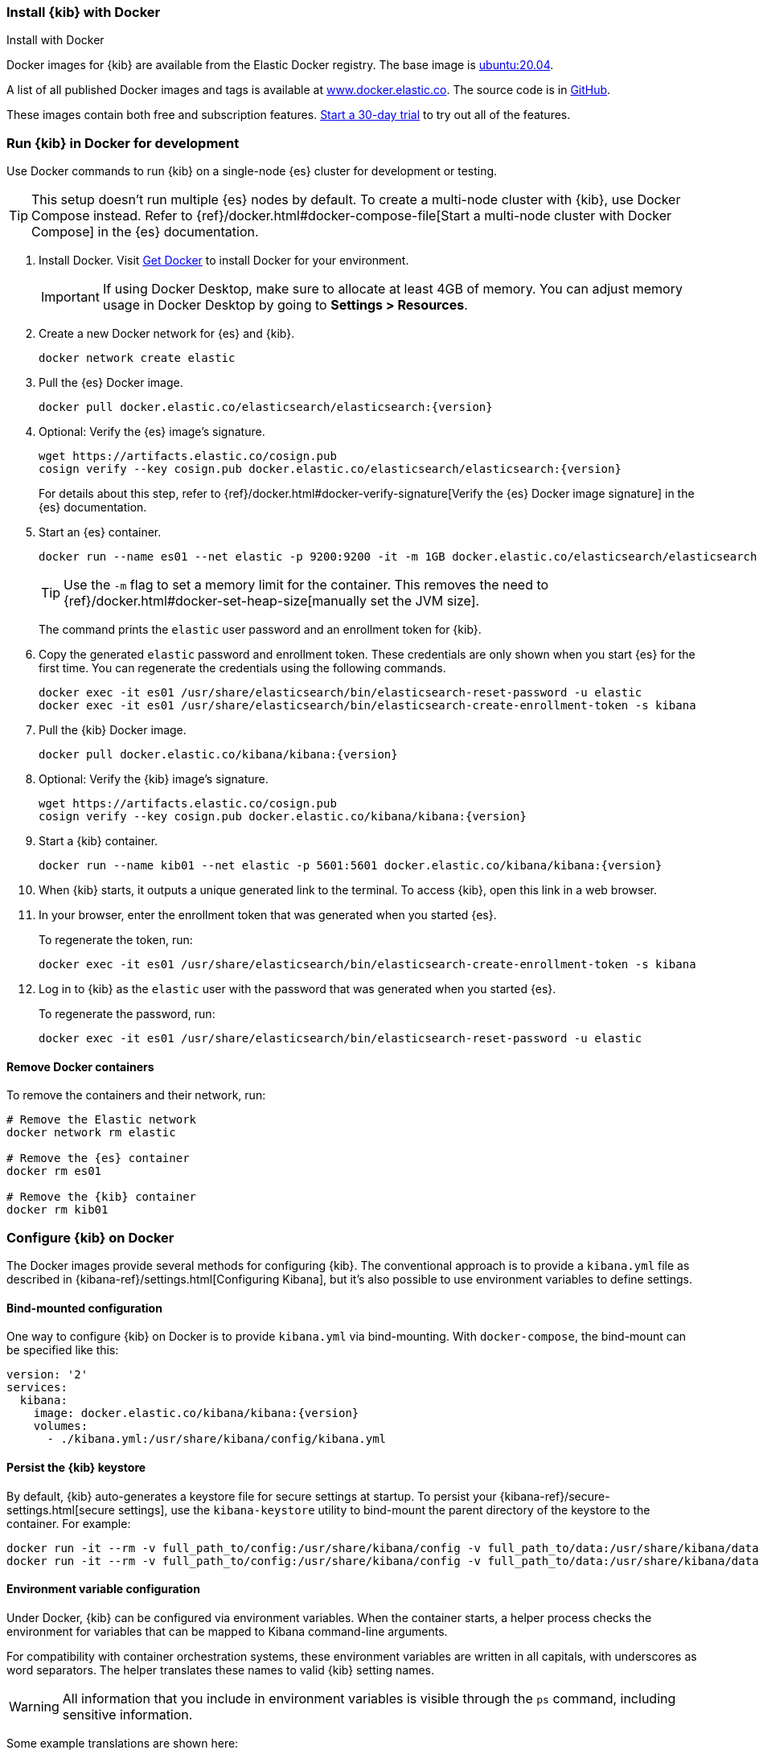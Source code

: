 [[docker]]
=== Install {kib} with Docker
++++
<titleabbrev>Install with Docker</titleabbrev>
++++

:kib-docker-repo:     docker.elastic.co/kibana/kibana
:kib-docker-image:    {kib-docker-repo}:{version}
:es-docker-repo:      docker.elastic.co/elasticsearch/elasticsearch
:es-docker-image:     {es-docker-repo}:{version}

Docker images for {kib} are available from the Elastic Docker registry. The
base image is https://hub.docker.com/_/ubuntu[ubuntu:20.04].

A list of all published Docker images and tags is available at
https://www.docker.elastic.co[www.docker.elastic.co]. The source code is in
https://github.com/elastic/dockerfiles/tree/{branch}/kibana[GitHub].

These images contain both free and subscription features.
<<managing-licenses,Start a 30-day trial>> to try out all of the features.

[discrete]
[[run-kibana-on-docker-for-dev]]
=== Run {kib} in Docker for development

Use Docker commands to run {kib} on a single-node {es} cluster for development or
testing.

TIP: This setup doesn't run multiple {es} nodes by default. To create a
multi-node cluster with {kib}, use Docker Compose instead. Refer to
{ref}/docker.html#docker-compose-file[Start a multi-node cluster with Docker
Compose] in the {es} documentation.

. Install Docker. Visit https://docs.docker.com/get-docker/[Get Docker] to
install Docker for your environment.
+
IMPORTANT: If using Docker Desktop, make sure to allocate at least 4GB of
memory. You can adjust memory usage in Docker Desktop by going to **Settings >
Resources**.

. Create a new Docker network for {es} and {kib}.
+
[source,sh,subs="attributes"]
----
docker network create elastic
----

. Pull the {es} Docker image.
+
--
ifeval::["{release-state}"=="unreleased"]
WARNING: Version {version} has not yet been released.
No Docker image is currently available for {es} {version}.
endif::[]

[source,sh,subs="attributes"]
----
docker pull {es-docker-image}
----
--

. Optional: Verify the {es} image's signature.
+
[source,sh,subs="attributes"]
----
wget https://artifacts.elastic.co/cosign.pub
cosign verify --key cosign.pub {es-docker-image}
----
+
For details about this step, refer to {ref}/docker.html#docker-verify-signature[Verify the {es} Docker image signature] in the {es} documentation.

. Start an {es} container.
+
[source,sh,subs="attributes"]
----
docker run --name es01 --net elastic -p 9200:9200 -it -m 1GB {es-docker-image}
----
+
TIP: Use the `-m` flag to set a memory limit for the container. This removes the
need to {ref}/docker.html#docker-set-heap-size[manually set the JVM size].
+
The command prints the `elastic` user password and an enrollment token for {kib}.

. Copy the generated `elastic` password and enrollment token. These credentials
are only shown when you start {es} for the first time. You can regenerate the
credentials using the following commands.
+
[source,sh,subs="attributes"]
----
docker exec -it es01 /usr/share/elasticsearch/bin/elasticsearch-reset-password -u elastic
docker exec -it es01 /usr/share/elasticsearch/bin/elasticsearch-create-enrollment-token -s kibana
----

. Pull the {kib} Docker image.
+
--
ifeval::["{release-state}"=="unreleased"]
WARNING: Version {version} has not yet been released.
No Docker image is currently available for {kib} {version}.
endif::[]

[source,sh,subs="attributes"]
----
docker pull {kib-docker-image}
----
--

. Optional: Verify the {kib} image's signature.
+
[source,sh,subs="attributes"]
----
wget https://artifacts.elastic.co/cosign.pub
cosign verify --key cosign.pub {kib-docker-image}
----

. Start a {kib} container.
+
[source,sh,subs="attributes"]
----
docker run --name kib01 --net elastic -p 5601:5601 {kib-docker-image}
----

. When {kib} starts, it outputs a unique generated link to the terminal. To
access {kib}, open this link in a web browser.

. In your browser, enter the enrollment token that was generated when you started {es}.
+
To regenerate the token, run:
+
[source,sh]
----
docker exec -it es01 /usr/share/elasticsearch/bin/elasticsearch-create-enrollment-token -s kibana
----

. Log in to {kib} as the `elastic` user with the password that was generated
when you started {es}.
+
To regenerate the password, run:
+
[source,sh]
----
docker exec -it es01 /usr/share/elasticsearch/bin/elasticsearch-reset-password -u elastic
----

[discrete]
==== Remove Docker containers

To remove the containers and their network, run:

[source,sh,subs="attributes"]
----
# Remove the Elastic network
docker network rm elastic

# Remove the {es} container
docker rm es01

# Remove the {kib} container
docker rm kib01
----

[discrete]
[[configuring-kibana-docker]]
=== Configure {kib} on Docker

The Docker images provide several methods for configuring {kib}. The
conventional approach is to provide a `kibana.yml` file as described in
{kibana-ref}/settings.html[Configuring Kibana], but it's also possible to use
environment variables to define settings.

[discrete]
[[bind-mount-config]]
==== Bind-mounted configuration

One way to configure {kib} on Docker is to provide `kibana.yml` via bind-mounting.
With `docker-compose`, the bind-mount can be specified like this:

["source","yaml",subs="attributes"]
--------------------------------------------
version: '2'
services:
  kibana:
    image: {kib-docker-image}
    volumes:
      - ./kibana.yml:/usr/share/kibana/config/kibana.yml
--------------------------------------------

==== Persist the {kib} keystore

By default, {kib} auto-generates a keystore file for secure settings at startup. To persist your {kibana-ref}/secure-settings.html[secure settings], use the `kibana-keystore` utility to bind-mount the parent directory of the keystore to the container. For example:

["source","sh",subs="attributes"]
----
docker run -it --rm -v full_path_to/config:/usr/share/kibana/config -v full_path_to/data:/usr/share/kibana/data {kib-docker-image} bin/kibana-keystore create
docker run -it --rm -v full_path_to/config:/usr/share/kibana/config -v full_path_to/data:/usr/share/kibana/data {kib-docker-image} bin/kibana-keystore add test_keystore_setting
----

[discrete]
[[environment-variable-config]]
==== Environment variable configuration

Under Docker, {kib} can be configured via environment variables. When
the container starts, a helper process checks the environment for variables that
can be mapped to Kibana command-line arguments.

For compatibility with container orchestration systems, these
environment variables are written in all capitals, with underscores as
word separators. The helper translates these names to valid
{kib} setting names.

WARNING: All information that you include in environment variables is visible through the `ps` command, including sensitive information.

Some example translations are shown here:

.Example Docker Environment Variables
[horizontal]
**Environment Variable**:: **Kibana Setting**
`SERVER_NAME`:: `server.name`
`SERVER_BASEPATH`:: `server.basePath`
`ELASTICSEARCH_HOSTS`:: `elasticsearch.hosts`

In general, any setting listed in <<settings>> can be configured with this technique.

Supplying array options can be tricky. The following example shows the syntax for providing an array to `ELASTICSEARCH_HOSTS`.

These variables can be set with +docker-compose+ like this:

["source","yaml",subs="attributes"]
----------------------------------------------------------
version: '2'
services:
  kibana:
    image: {kib-docker-image}
    environment:
      SERVER_NAME: kibana.example.org
      ELASTICSEARCH_HOSTS: '["http://es01:9200","http://es02:9200","http://es03:9200"]'
----------------------------------------------------------

Since environment variables are translated to CLI arguments, they take
precedence over settings configured in `kibana.yml`.

[discrete]
[[docker-defaults]]
==== Docker defaults
The following settings have different default values when using the Docker
images:

[horizontal]
`server.host`:: `"0.0.0.0"`
`server.shutdownTimeout`:: `"5s"`
`elasticsearch.hosts`:: `http://elasticsearch:9200`
`monitoring.ui.container.elasticsearch.enabled`:: `true`

These settings are defined in the default `kibana.yml`. They can be overridden
with a <<bind-mount-config,custom `kibana.yml`>> or via
<<environment-variable-config,environment variables>>.

IMPORTANT: If replacing `kibana.yml` with a custom version, be sure to copy the
defaults to the custom file if you want to retain them. If not, they will
be "masked" by the new file.
